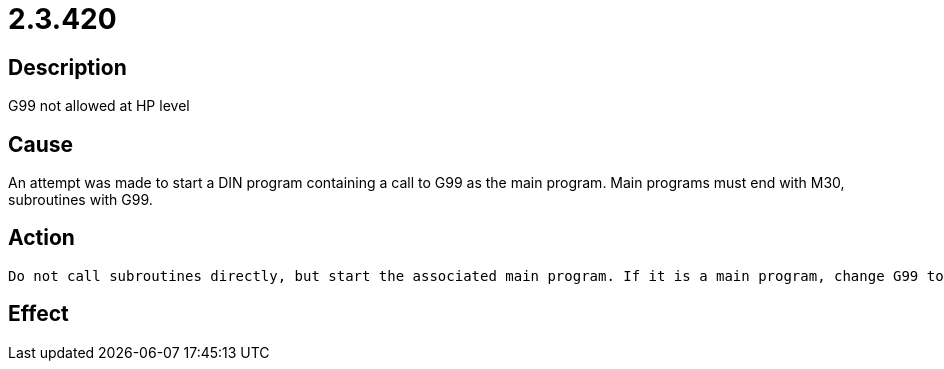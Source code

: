 = 2.3.420
:imagesdir: img

== Description
G99 not allowed at HP level

== Cause
An attempt was made to start a DIN program containing a call to G99 as the main program. Main programs must end with M30, subroutines with G99. 

== Action

 Do not call subroutines directly, but start the associated main program. If it is a main program, change G99 to M30.If the error occurs in the Graphic tile of the ECut HMI, the cause may be in the configuration parameter UseInternalProgramNumber.UseInternalProgNumberTRUE: The number of the main program (e.g. 1) is used instead of the start program (e.g. 9000).FALSE: The start program (e.g. 9000) is used.

== Effect
 

